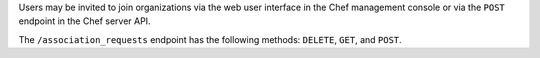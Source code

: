 .. The contents of this file may be included in multiple topics (using the includes directive).
.. The contents of this file should be modified in a way that preserves its ability to appear in multiple topics.

Users may be invited to join organizations via the web user interface in the Chef management console or via the ``POST`` endpoint in the Chef server API.

The ``/association_requests`` endpoint has the following methods: ``DELETE``, ``GET``, and ``POST``.
